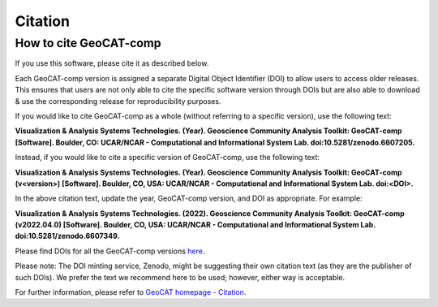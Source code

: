 Citation
==========

How to cite GeoCAT-comp
-----------------------

If you use this software, please cite it as described below.

Each GeoCAT-comp version is assigned a separate Digital Object Identifier (DOI) to allow
users to access older releases. This ensures that users are not only able to cite the specific
software version through DOIs but are also able to download & use the corresponding release for
reproducibility purposes.

If you would like to cite GeoCAT-comp as a whole (without referring to a specific version), use
the following text:

**Visualization & Analysis Systems Technologies. (Year).
Geoscience Community Analysis Toolkit: GeoCAT-comp [Software].
Boulder, CO: UCAR/NCAR - Computational and Informational System Lab. doi:10.5281/zenodo.6607205.**

Instead, if you would like to cite a specific version of GeoCAT-comp, use the following text:

**Visualization & Analysis Systems Technologies. (Year).
Geoscience Community Analysis Toolkit: GeoCAT-comp (v\<version\>) [Software].
Boulder, CO, USA: UCAR/NCAR - Computational and Informational System Lab. doi:\<DOI\>.**

In the above citation text, update the year, GeoCAT-comp version, and DOI as appropriate. For
example:

**Visualization & Analysis Systems Technologies. (2022).
Geoscience Community Analysis Toolkit: GeoCAT-comp (v2022.04.0) [Software].
Boulder, CO, USA: UCAR/NCAR - Computational and Informational System Lab. doi:10.5281/zenodo.6607349.**

Please find DOIs for all the GeoCAT-comp versions `here
<https://zenodo.org/search?page=1&size=20&q=conceptrecid:%226607205%22&sort=-version&all_versions=True>`_.

Please note: The DOI minting service, Zenodo, might be suggesting their own citation text (as
they are the publisher of such DOIs). We prefer the text we recommend here to be used; however, either
way is acceptable.

For further information, please refer to
`GeoCAT homepage - Citation <https://geocat.ucar.edu/pages/citation.html>`_.
